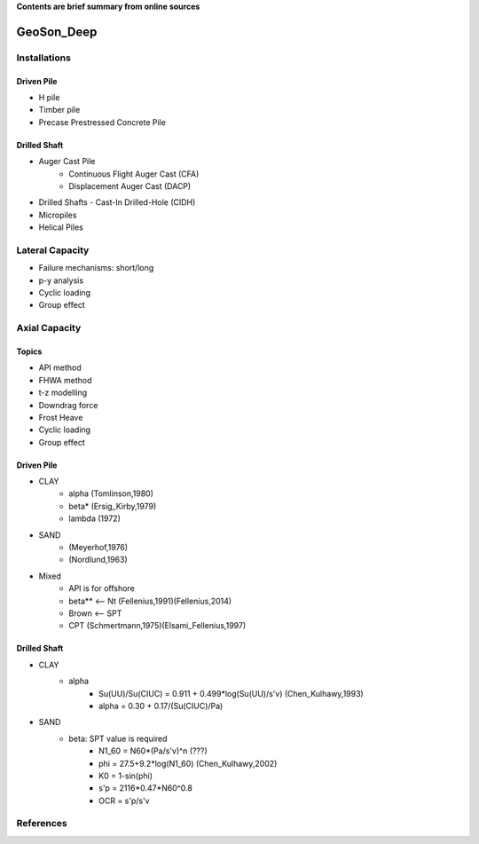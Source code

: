 **Contents are brief summary from online sources**

GeoSon_Deep
==================

Installations
------------------

Driven Pile
............

- H pile
- Timber pile
- Precase Prestressed Concrete Pile


Drilled Shaft
.............

- Auger Cast Pile
    - Continuous Flight Auger Cast (CFA)
    - Displacement Auger Cast (DACP)
- Drilled Shafts
  - Cast-In Drilled-Hole (CIDH)
- Micropiles
- Helical Piles


Lateral Capacity
------------------
- Failure mechanisms: short/long
- p-y analysis
- Cyclic loading
- Group effect

Axial Capacity
------------------

Topics
.......

- API method
- FHWA method
- t-z modelling
- Downdrag force
- Frost Heave
- Cyclic loading
- Group effect

Driven Pile
............

- CLAY
    - alpha (Tomlinson,1980)
    - beta* (Ersig_Kirby,1979)
    - lambda (1972)
- SAND
    - (Meyerhof,1976)
    - (Nordlund,1963)
- Mixed
    - API is for offshore
    - beta** <-- Nt (Fellenius,1991)(Fellenius,2014)
    - Brown <-- SPT
    - CPT (Schmertmann,1975)(Elsami_Fellenius,1997)

Drilled Shaft
.............

- CLAY
    - alpha
        - Su(UU)/Su(CIUC) = 0.911 + 0.499*log(Su(UU)/s'v) (Chen_Kulhawy,1993)
        - alpha = 0.30 + 0.17/(Su(CIUC)/Pa)

- SAND
    - beta: SPT value is required
        - N1_60 = N60*(Pa/s'v)^n (???)
        - phi = 27.5+9.2*log(N1_60) (Chen_Kulhawy,2002)
        - K0 = 1-sin(phi)
        - s'p = 2116*0.47*N60^0.8
        - OCR = s'p/s'v


References
-----------
